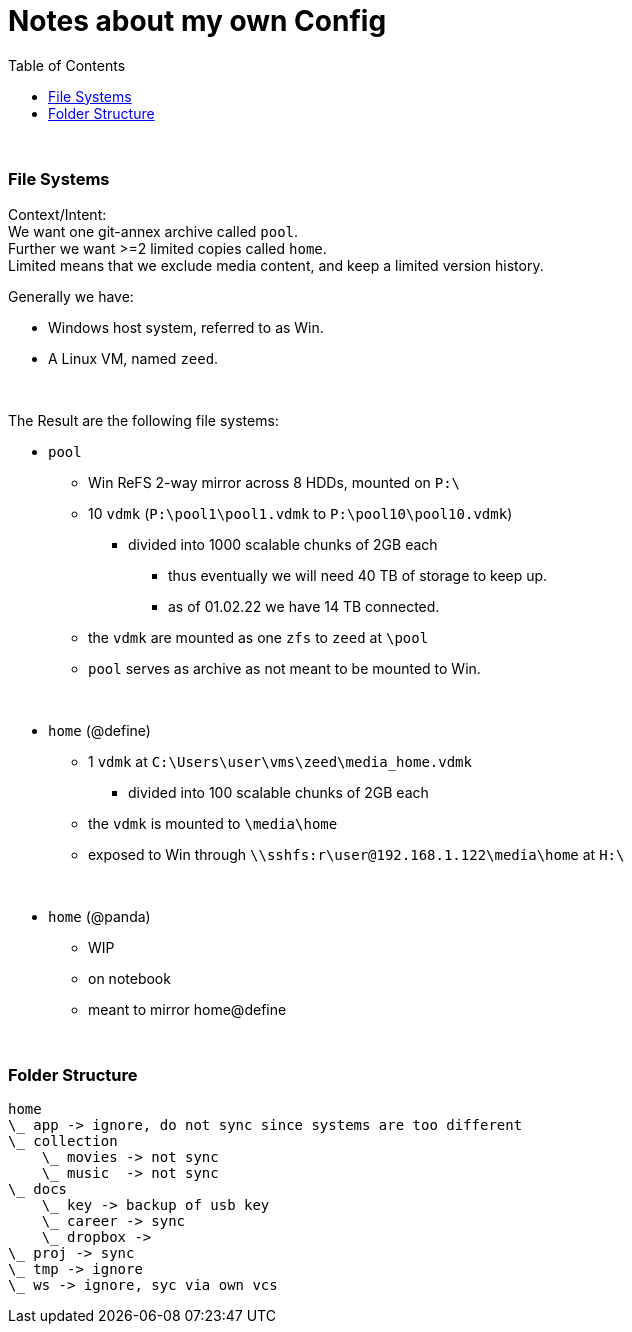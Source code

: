 = Notes about my own Config
:toc:

{empty} +

=== File Systems

Context/Intent: +
We want one git-annex archive called `pool`. +
Further we want >=2 limited copies called `home`. +
Limited means that we exclude media content, and keep a limited version history.

Generally we have:

* Windows host system, referred to as Win.
* A Linux VM, named `zeed`.

{empty} +

The Result are the following file systems:

* `pool`
** Win ReFS 2-way mirror across 8 HDDs, mounted on `P:\`
**  10 `vdmk` (`P:\pool1\pool1.vdmk` to `P:\pool10\pool10.vdmk`)
*** divided into 1000 scalable chunks of 2GB each
**** thus eventually we will need 40 TB of storage to keep up.
**** as of 01.02.22 we have 14 TB connected.
** the `vdmk` are mounted as one `zfs` to `zeed` at `\pool`
** `pool` serves as archive as not meant to be mounted to Win.

{empty} +

* `home` (@define)
** 1 `vdmk` at `C:\Users\user\vms\zeed\media_home.vdmk`
*** divided into 100 scalable chunks of 2GB each
** the `vdmk` is mounted to `\media\home`
** exposed to Win through `\\sshfs:r\user@192.168.1.122\media\home` at `H:\`

{empty} +

* `home` (@panda)
** WIP
** on notebook
** meant to mirror home@define

{empty} +

=== Folder Structure

[source]
home
\_ app -> ignore, do not sync since systems are too different
\_ collection
    \_ movies -> not sync
    \_ music  -> not sync
\_ docs
    \_ key -> backup of usb key
    \_ career -> sync
    \_ dropbox ->
\_ proj -> sync
\_ tmp -> ignore
\_ ws -> ignore, syc via own vcs